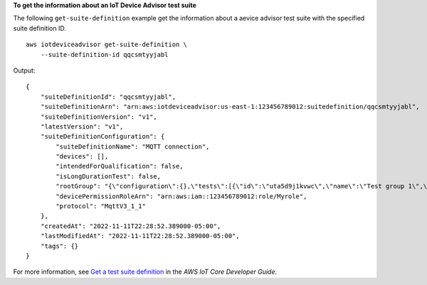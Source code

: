 **To get the information about an IoT Device Advisor test suite**

The following ``get-suite-definition`` example get the information about a aevice advisor test suite with the specified suite definition ID. ::

    aws iotdeviceadvisor get-suite-definition \
        --suite-definition-id qqcsmtyyjabl

Output::

    {
        "suiteDefinitionId": "qqcsmtyyjabl",
        "suiteDefinitionArn": "arn:aws:iotdeviceadvisor:us-east-1:123456789012:suitedefinition/qqcsmtyyjabl",
        "suiteDefinitionVersion": "v1",
        "latestVersion": "v1",
        "suiteDefinitionConfiguration": {
            "suiteDefinitionName": "MQTT connection",
            "devices": [],
            "intendedForQualification": false,
            "isLongDurationTest": false,
            "rootGroup": "{\"configuration\":{},\"tests\":[{\"id\":\"uta5d9j1kvwc\",\"name\":\"Test group 1\",\"configuration\":{},\"tests\":[{\"id\":\"awr8pq5vc9yp\",\"name\":\"MQTT Connect\",\"configuration\":{},\"test\":{\"id\":\"MQTT_Connect\",\"testCase\":null,\"version\":\"0.0.0\"}}]}]}",
            "devicePermissionRoleArn": "arn:aws:iam::123456789012:role/Myrole",
            "protocol": "MqttV3_1_1"
        },
        "createdAt": "2022-11-11T22:28:52.389000-05:00",
        "lastModifiedAt": "2022-11-11T22:28:52.389000-05:00",
        "tags": {}
    }

For more information, see `Get a test suite definition <https://docs.aws.amazon.com/iot/latest/developerguide/device-advisor-workflow.html#device-advisor-workflow-create-suite-definition>`__ in the *AWS IoT Core Developer Guide*.
